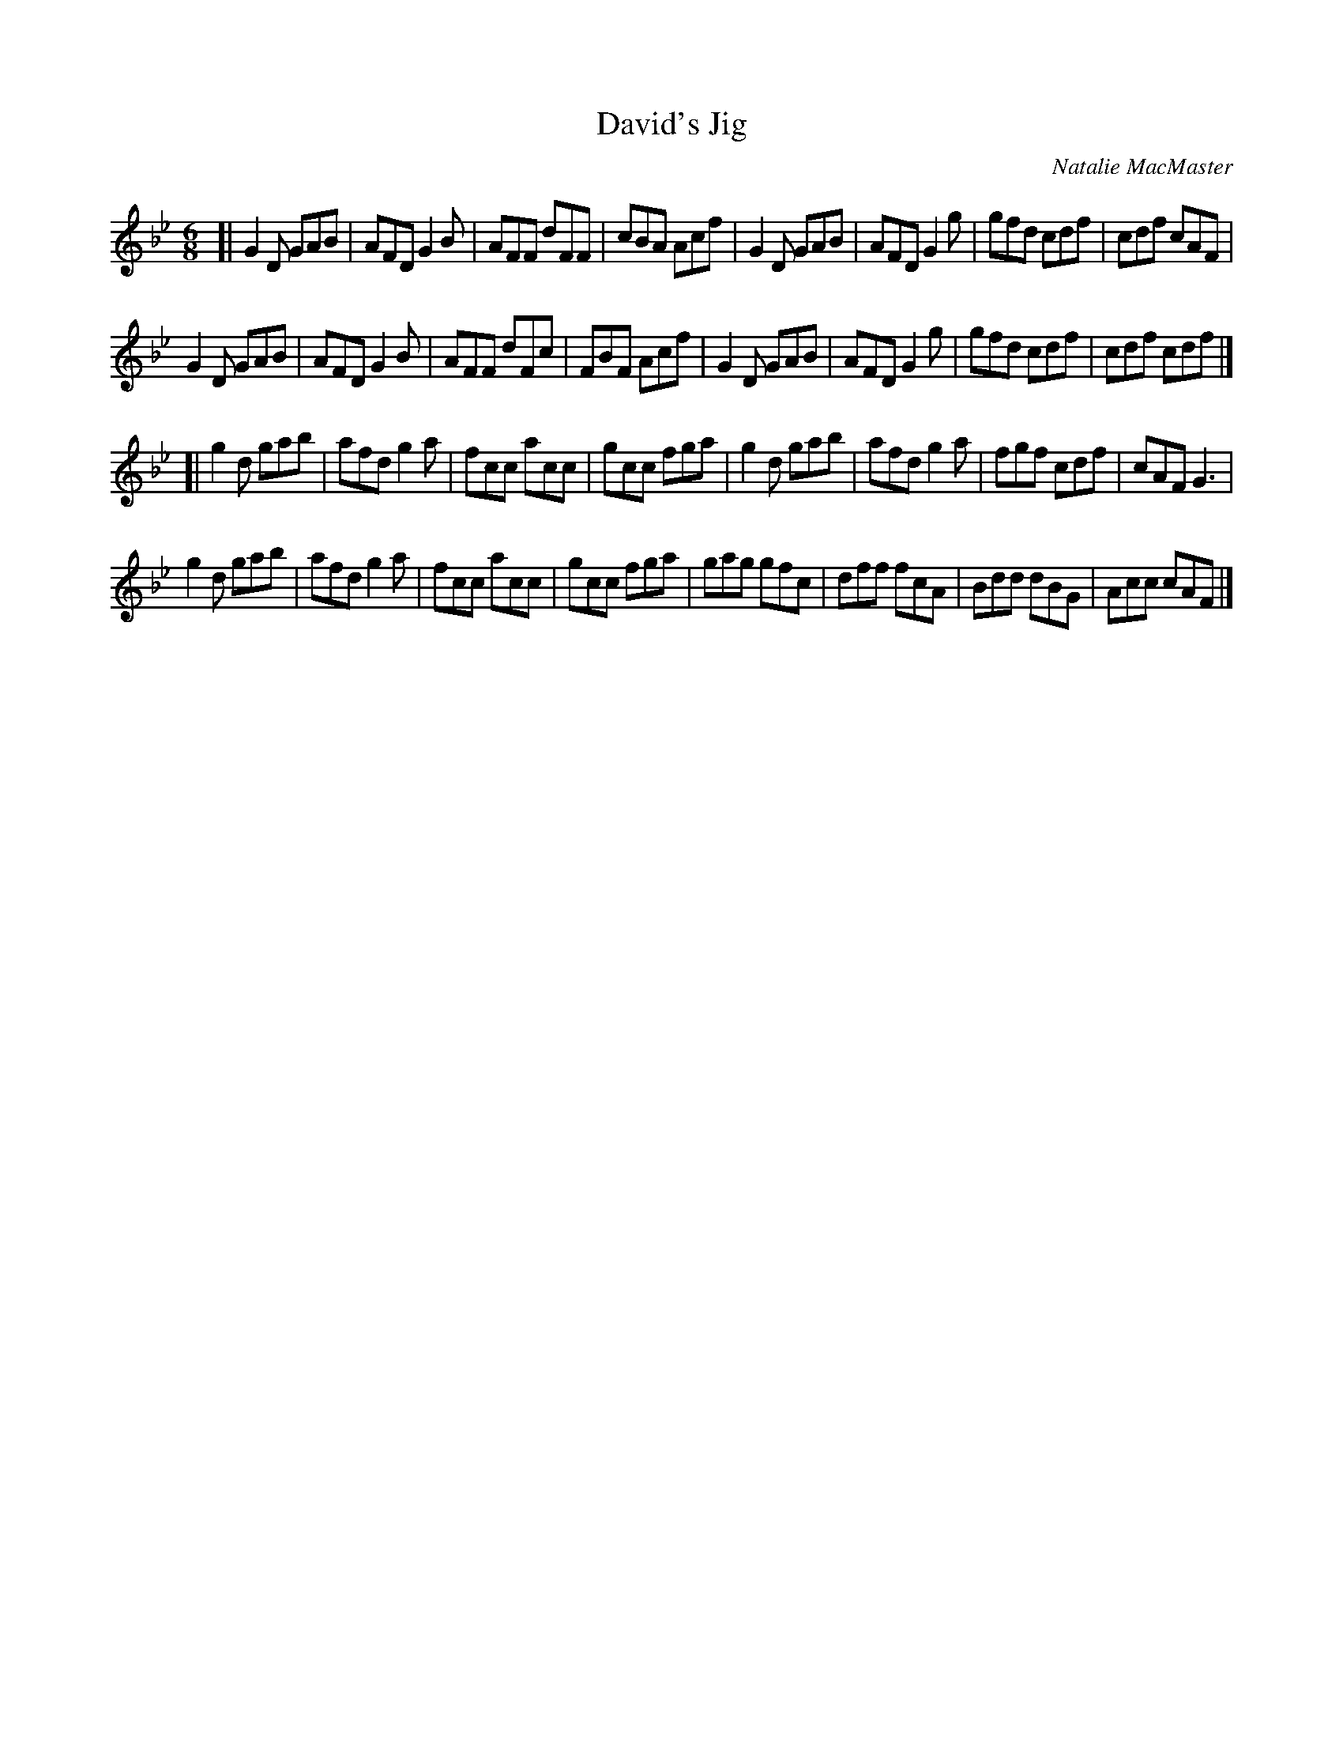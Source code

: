 X: 1
T: David's Jig
C: Natalie MacMaster
S: page from Boston Harbor Scottish Fiddle School 2013, via Lance Ramshaw's slow session collection
R: jig
Z: 2013 John Chambers <jc:trillian.mit.edu>
M: 6/8
L: 1/8
K: Gm
[|\
G2D GAB | AFD G2B | AFF dFF | cBA Acf |\
G2D GAB | AFD G2g | gfd cdf | cdf cAF |
G2D GAB | AFD G2B | AFF dFc | FBF Acf |\
G2D GAB | AFD G2g | gfd cdf | cdf cdf |]
[|\
g2d gab | afd g2a | fcc acc | gcc fga |\
g2d gab | afd g2a | fgf cdf | cAF G3  |
g2d gab | afd g2a | fcc acc | gcc fga |\
gag gfc | dff fcA | Bdd dBG | Acc cAF |]
